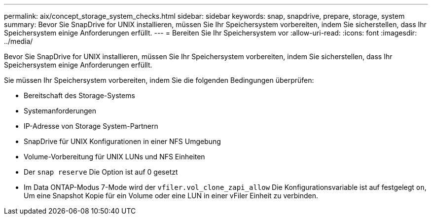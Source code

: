 ---
permalink: aix/concept_storage_system_checks.html 
sidebar: sidebar 
keywords: snap, snapdrive, prepare, storage, system 
summary: Bevor Sie SnapDrive for UNIX installieren, müssen Sie Ihr Speichersystem vorbereiten, indem Sie sicherstellen, dass Ihr Speichersystem einige Anforderungen erfüllt. 
---
= Bereiten Sie Ihr Speichersystem vor
:allow-uri-read: 
:icons: font
:imagesdir: ../media/


[role="lead"]
Bevor Sie SnapDrive for UNIX installieren, müssen Sie Ihr Speichersystem vorbereiten, indem Sie sicherstellen, dass Ihr Speichersystem einige Anforderungen erfüllt.

Sie müssen Ihr Speichersystem vorbereiten, indem Sie die folgenden Bedingungen überprüfen:

* Bereitschaft des Storage-Systems
* Systemanforderungen
* IP-Adresse von Storage System-Partnern
* SnapDrive für UNIX Konfigurationen in einer NFS Umgebung
* Volume-Vorbereitung für UNIX LUNs und NFS Einheiten
* Der `snap reserve` Die Option ist auf 0 gesetzt
* Im Data ONTAP-Modus 7-Mode wird der `vfiler.vol_clone_zapi_allow` Die Konfigurationsvariable ist auf festgelegt `on`, Um eine Snapshot Kopie für ein Volume oder eine LUN in einer vFiler Einheit zu verbinden.

